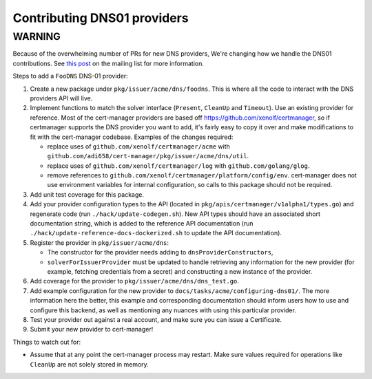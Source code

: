 ============================
Contributing DNS01 providers
============================

----------
 WARNING
----------

Because of the overwhelming number of PRs for new DNS providers, We're changing how we handle the DNS01 contributions. See `this post <https://groups.google.com/d/msg/cert-manager-dev/CgoMxSP6DSI/IyHp0BGfCQAJ>`_ on the mailing list for more information.

Steps to add a ``FooDNS`` DNS-01 provider:

1. Create a new package under ``pkg/issuer/acme/dns/foodns``.
   This is where all the code to interact with the DNS providers API will live.
2. Implement functions to match the solver interface (``Present``, ``CleanUp`` and ``Timeout``).
   Use an existing provider for reference.
   Most of the cert-manager providers are based off
   https://github.com/xenolf/certmanager, so if certmanager supports the DNS provider you
   want to add, it's fairly easy to copy it over and make modifications to fit
   with the cert-manager codebase. Examples of the changes required:

   - replace uses of ``github.com/xenolf/certmanager/acme`` with ``github.com/adi658/cert-manager/pkg/issuer/acme/dns/util``.
   - replace uses of ``github.com/xenolf/certmanager/log`` with ``github.com/golang/glog``.
   - remove references to ``github.com/xenolf/certmanager/platform/config/env``.
     cert-manager does not use environment variables for internal configuration, so calls to this package should not be required.

3. Add unit test coverage for this package.
4. Add your provider configuration types to the API (located in ``pkg/apis/certmanager/v1alpha1/types.go``) and regenerate code (run ``./hack/update-codegen.sh``).
   New API types should have an associated short documentation string,
   which is added to the reference API documentation (run ``./hack/update-reference-docs-dockerized.sh`` to update the API documentation).
5. Register the provider in ``pkg/issuer/acme/dns``:

   - The constructor for the provider needs adding to ``dnsProviderConstructors``,
   - ``solverForIssuerProvider`` must be updated to handle retrieving any information for the new provider (for example, fetching credentials from a secret)
     and constructing a new instance of the provider.

6. Add coverage for the provider to ``pkg/issuer/acme/dns/dns_test.go``.
7. Add example configuration for the new provider to ``docs/tasks/acme/configuring-dns01/``.
   The more information here the better,
   this example and corresponding documentation should inform users how to use and configure this backend,
   as well as mentioning any nuances with using this particular provider.
8. Test your provider out against a real account, and make sure you can issue a Certificate.
9. Submit your new provider to cert-manager!

Things to watch out for:

- Assume that at any point the cert-manager process may restart.
  Make sure values required for operations like ``CleanUp`` are not solely stored in memory.
